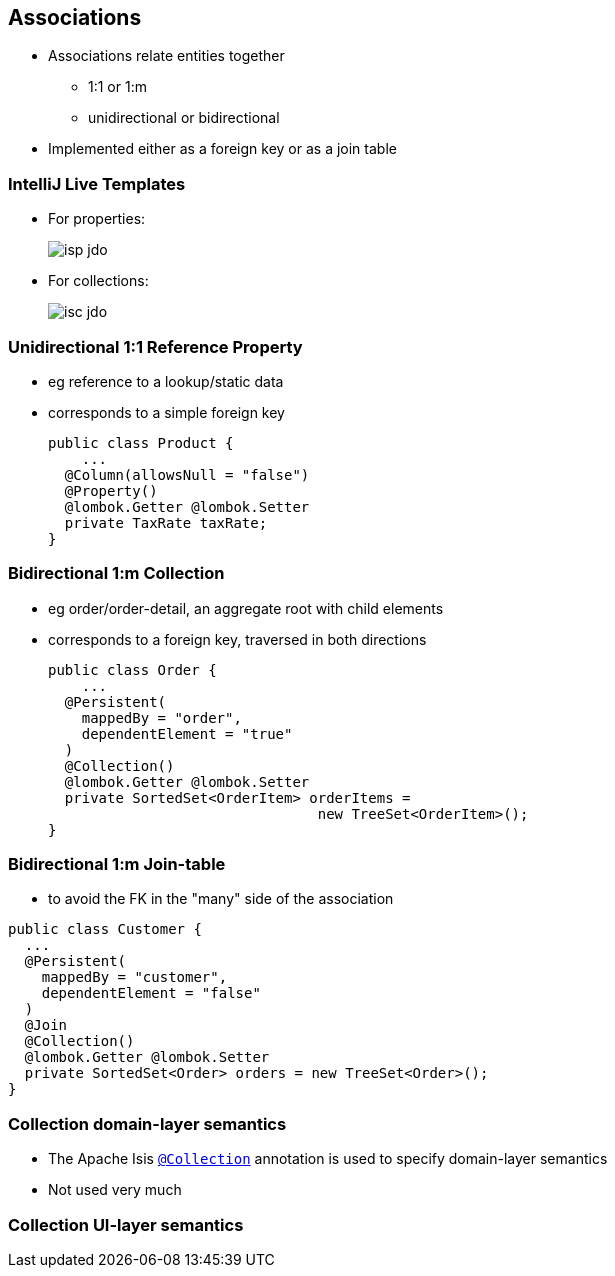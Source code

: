 == Associations

* Associations relate entities together
** 1:1 or 1:m
** unidirectional or bidirectional

* Implemented either as a foreign key or as a join table



=== IntelliJ Live Templates

* For properties: +
+
[.thumb]
image::isp-jdo.png[scaledwidth=75%]

* For collections: +
+
[.thumb]
image::isc-jdo.png[scaledwidth=75%]



=== Unidirectional 1:1 Reference Property

* eg reference to a lookup/static data

* corresponds to a simple foreign key +
+
[source,java]
----
public class Product {
    ...
  @Column(allowsNull = "false")
  @Property()
  @lombok.Getter @lombok.Setter
  private TaxRate taxRate;
}
----



=== Bidirectional 1:m Collection

* eg order/order-detail, an aggregate root with child elements

* corresponds to a foreign key, traversed in both directions +
+
[source,java]
----
public class Order {
    ...
  @Persistent(
    mappedBy = "order",
    dependentElement = "true"
  )
  @Collection()
  @lombok.Getter @lombok.Setter
  private SortedSet<OrderItem> orderItems =
                                new TreeSet<OrderItem>();
}
----



=== Bidirectional 1:m Join-table

* to avoid the FK in the "many" side of the association

[source,java]
----
public class Customer {
  ...
  @Persistent(
    mappedBy = "customer",
    dependentElement = "false"
  )
  @Join
  @Collection()
  @lombok.Getter @lombok.Setter
  private SortedSet<Order> orders = new TreeSet<Order>();
}
----




=== Collection domain-layer semantics

* The Apache Isis link:https://isis.apache.org/guides/rgant.html#_rgant_Collection[`@Collection`] annotation is used to specify domain-layer semantics

* Not used very much




=== Collection UI-layer semantics
